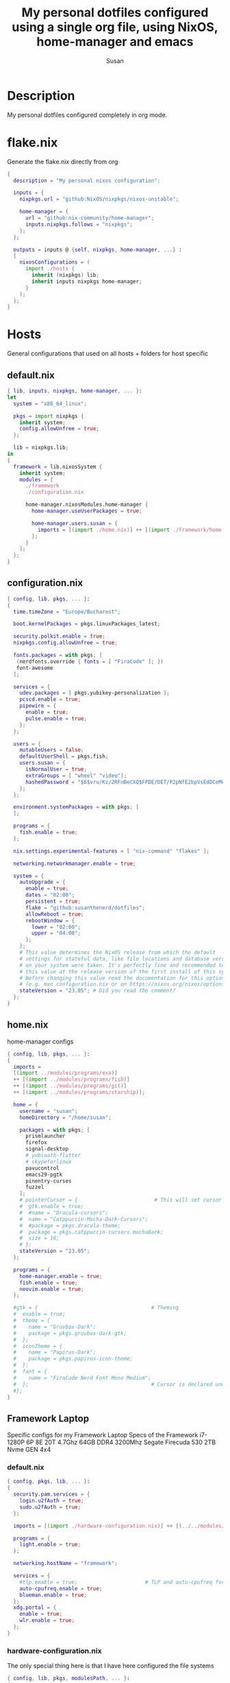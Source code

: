 #+TITLE: My personal dotfiles configured using a single org file, using NixOS, home-manager and emacs
#+PROPERTY: header-args :tangle-mode (identity #o444)
#+STARTUP: overview
#+AUTHOR: Susan
#+EMAIL: susan@susan.lol

* Description
My personal dotfiles configured completely in org mode.
* flake.nix
Generate the flake.nix directly from org
#+begin_src nix :tangle ./flake.nix
  {
    description = "My personal nixos configuration";
  
    inputs = {
      nixpkgs.url = "github:NixOS/nixpkgs/nixos-unstable";
  
      home-manager = {
        url = "github:nix-community/home-manager";
        inputs.nixpkgs.follows = "nixpkgs";
      };
    };
  
    outputs = inputs @ {self, nixpkgs, home-manager, ...} :
    {
      nixosConfigurations = (
        import ./hosts {
          inherit (nixpkgs) lib;
          inherit inputs nixpkgs home-manager;
        }
      );
    };
  }
#+end_src

* Hosts
General configurations that used on all hosts + folders for host specific
** default.nix
#+begin_src nix :tangle ./hosts/default.nix
  { lib, inputs, nixpkgs, home-manager, ... }:
  let
    system = "x86_64_linux";
  
    pkgs = import nixpkgs {
      inherit system;
      config.allowUnfree = true;
    };

    lib = nixpkgs.lib;
  in
  {
    framework = lib.nixosSystem {
      inherit system;
      modules = [
        ./framework
        ./configuration.nix
  
        home-manager.nixosModules.home-manager {
          home-manager.useUserPackages = true;

          home-manager.users.susan = {
            imports = [(import ./home.nix)] ++ [(import ./framework/home.nix)];
          };
        } 
      ];
    };
  } 
#+end_src
** configuration.nix
#+begin_src nix :tangle ./hosts/configuration.nix
  { config, lib, pkgs, ... }:
  {
    time.timeZone = "Europe/Bucharest";
  
    boot.kernelPackages = pkgs.linuxPackages_latest;

    security.polkit.enable = true;
    nixpkgs.config.allowUnfree = true;

    fonts.packages = with pkgs; [
     (nerdfonts.override { fonts = [ "FiraCode" ]; })
     font-awesome
    ];
  
    services = {
      udev.packages = [ pkgs.yubikey-personalization ];
      pcscd.enable = true;
      pipewire = { 
        enable = true;
        pulse.enable = true;
      }; 
    };
  
    users = {
      mutableUsers = false; 
      defaultUserShell = pkgs.fish;
      users.susan = {
        isNormalUser = true;
        extraGroups = [ "wheel" "video"];
        hashedPassword = "$6$vru/Kz/2RFnBeCXQ$FPDE/DET/P2pNfE2bpVsEdDCeMegmeMApE4l3m/2YR9t6qCSrdiTzqUr8aN1gnOTAcYXBQ30NUf3UtqxINmDL.";
      };
    };
  
    environment.systemPackages = with pkgs; [
    ];

    programs = {
      fish.enable = true;
    };
  
    nix.settings.experimental-features = [ "nix-command" "flakes" ];

    networking.networkmanager.enable = true;
  
    system = {
      autoUpgrade = {
        enable = true;
        dates = "02:00";
        persistent = true;
        flake = "github:susanthenerd/dotfiles";
        allowReboot = true;
        rebootWindow = {
          lower = "02:00";
          upper = "04:00";
        };
      }; 
      # This value determines the NixOS release from which the default
      # settings for stateful data, like file locations and database versions
      # on your system were taken. It's perfectly fine and recommended to leave
      # this value at the release version of the first install of this system.
      # Before changing this value read the documentation for this option
      # (e.g. man configuration.nix or on https://nixos.org/nixos/options.html).
      stateVersion = "23.05"; # Did you read the comment?
    }; 
  }
#+end_src
** home.nix
home-manager configs
#+begin_src nix :tangle ./hosts/home.nix
  { config, lib, pkgs, ... }:
  { 
    imports =
    [(import ../modules/programs/exa)]
    ++ [(import ../modules/programs/fish)]
    ++ [(import ../modules/programs/git)]
    ++ [(import ../modules/programs/starship)];
  
    home = {
      username = "susan";
      homeDirectory = "/home/susan";
  
      packages = with pkgs; [
        prismlauncher
        firefox
        signal-desktop
        # yubioath-flutter
        # skypeforlinux
        pavucontrol
        emacs29-pgtk
        pinentry-curses
        fuzzel
      ];
      # pointerCursor = {                         # This will set cursor system-wide so applications can not choose their own
      #  gtk.enable = true;
      #  #name = "Dracula-cursors";
      #  name = "Catppuccin-Mocha-Dark-Cursors";
      #  #package = pkgs.dracula-theme;
      #  package = pkgs.catppuccin-cursors.mochaDark;
      #  size = 16;
      # };
      stateVersion = "23.05";
    };

    programs = {
      home-manager.enable = true;
      fish.enable = true;
      neovim.enable = true;
    };
  
    #gtk = {                                     # Theming
    #  enable = true;
    #  theme = {
    #    name = "Gruvbox-Dark";
    #    package = pkgs.gruvbox-dark-gtk;
    #  };
    #  iconTheme = {
    #    name = "Papirus-Dark";
    #    package = pkgs.papirus-icon-theme;
    #  };
    #  font = {
    #    name = "FiraCode Nerd Font Mono Medium";
    #  };                                        # Cursor is declared under home.pointerCursor 
    #};
  }
#+END_src
** Framework Laptop
Specific configs for my Framework Laptop
Specs of the Framework
i7-1280P 6P 8E 20T 4.7Ghz
64GB DDR4 3200Mhz
Segate Firecuda 530 2TB Nvme GEN 4x4

*** default.nix
#+begin_src nix :tangle ./hosts/framework/default.nix
  { config, pkgs, lib, ... }:
  {
    security.pam.services = {
      login.u2fAuth = true;
      sudo.u2fAuth = true;
    };
  
    imports = [(import ./hardware-configuration.nix)] ++ [(../../modules/services/syncthing)];
  
    programs = {
      light.enable = true;
    };

    networking.hostName = "framework";
  
    services = {
      #tlp.enable = true;                      # TLP and auto-cpufreq for power management
      auto-cpufreq.enable = true;
      blueman.enable = true;
    };
    xdg.portal = {
      enable = true;
      wlr.enable = true;
    };
  }
#+end_src
*** hardware-configuration.nix
The only special thing here is that I have here configured the file systems
#+begin_src nix :tangle ./hosts/framework/hardware-configuration.nix
  { config, lib, pkgs, modulesPath, ... }:
  {

    imports =
    [ (modulesPath + "/installer/scan/not-detected.nix")
    ];

    fileSystems = {
      "/" ={ 
        device = "/dev/disk/by-uuid/b183e5d3-8679-4e45-88e6-bc1393323dfd";
        fsType = "btrfs";
      };
      "/boot" ={ 
        device = "/dev/disk/by-uuid/9829-2BBA";
        fsType = "vfat";
      };
    };
  
    boot = {
      initrd = {
        availableKernelModules = [ "xhci_pci" "thunderbolt" "nvme" "usb_storage" "usbhid" "sd_mod" ];
        kernelModules = [ "dm-snapshot" ];
        luks.devices."luks" = { 
          device = "/dev/disk/by-uuid/6c40ab71-86cd-40ff-82f6-0936ad7eb61d";
          preLVM = true;
        };
      };
      kernelModules = [ "kvm-intel" ];
      extraModulePackages = [ ];
      loader = {
        systemd-boot.enable = true;
        efi.canTouchEfiVariables = true;
      };
    };
  
    swapDevices =
      [ { device = "/dev/disk/by-uuid/9a231275-fc03-40c1-8c7b-a14f1592f185"; }
      ];

    networking.useDHCP = lib.mkDefault true;

    nixpkgs.hostPlatform = lib.mkDefault "x86_64-linux";
    powerManagement.cpuFreqGovernor = lib.mkDefault "powersave";
    hardware = {
      opengl.enable = true;
      pulseaudio.enable = false;
      cpu.intel.updateMicrocode = lib.mkDefault config.hardware.enableRedistributableFirmware;
    };
  }
#+end_src
*** home.nix
Specific home-manager configs for my framework
#+begin_src nix :tangle ./hosts/framework/home.nix
  { config, lib, pkgs, ... }:
  {
    imports = [(import ../../modules/desktop/sway)]
    ++ [(import ../../modules/programs/foot)]
    ++ [(import ../../modules/programs/i3status-rust)];
    programs = {
      obs-studio.enable = true;
    };
    xdg.enable = true;
  }
#+end_src
* Modules
** Desktop
*** Sway
#+begin_src nix :tangle ./modules/desktop/sway/default.nix
  {config, lib, pkgs, ... }:
  {
    wayland.windowManager.sway = {
      enable = true;
      config = rec {
        modifier = "Mod4";
        terminal = "foot";
        startup = [
          # Launch Firefox on start
          {command = "firefox";}
        ];
        bars = [
          {
            fonts = {
              names = [ "FiraCode Nerd Font Mono" "FontAwesome"];
              style = "Regular";
              size = 11.0;
            };
            position = "bottom";
            statusCommand = "i3status-rs ~/.config/i3status-rust/config-default.toml";
            # colors={
            #  separator = "#666666";
            #  background = "#222222";
            #  statusline = "#dddddd";
            #  focusedWorkspace = {
            #    background = "#0088CC";
            #    border = "#0088CC";
            #    text = "#ffffff";
            #  };
            #  activeWorkspace = {
            #    background = "#333333";
            #    border = "#333333";
            #    text = "#ffffff";
            #  };
            #  inactiveWorkspace = {
            #   background = "#333333";
            #   border = "#333333";
            #   text = "#888888";
            #  };
            #  urgentWorkspace = {
            #    background = "#2f343a";
            #    border = "#900000";
            #    text = "#ffffff";
            #  };
            #};
          }
        ];
        gaps = {
          outer = 4;
          inner = 4;
          smartBorders = "on";
        };
        keybindings = {
          #Launch stuff
          "${modifier}+Return" = "exec ${terminal}";
          "${modifier}+Shift+b" = "exec firefox";
          "${modifier}+Shift+Return" = "exec fuzzel";
  
          # Windows
          "${modifier}+Shift+c" = "kill";

          # Layouts
          "${modifier}+b" = "splith";
          "${modifier}+v" = "splitv";

          # Switch the current container between different layout styles
          "${modifier}+s" = "layout stacking";
          "${modifier}+w" = "layout tabbed";
          "${modifier}+e" = "layout toggle split";

          "${modifier}+f" = "fullscreen";

          # Toggle the current focus between tiling and floating mode
          "${modifier}+Shift+space" = "floating toggle";

          # Swap focus between the tiling area and the floating area
          "${modifier}+space" = "focus mode_toggle";

          # Move focus to the parent container
          "${modifier}+a" = "focus parent";
  
          # Workspaces
          "${modifier}+1" = "workspace number 1";
          "${modifier}+2" = "workspace number 2";
          "${modifier}+3" = "workspace number 3";
          "${modifier}+4" = "workspace number 4";
          "${modifier}+5" = "workspace number 5";
          "${modifier}+6" = "workspace number 6";
          "${modifier}+7" = "workspace number 7";
          "${modifier}+8" = "workspace number 8";
          "${modifier}+9" = "workspace number 9";

          "${modifier}+Shift+1" = "move container to workspace number 1";                                                               
      	  "${modifier}+Shift+2" = "move container to workspace number 2";                                                               
      	  "${modifier}+Shift+3" = "move container to workspace number 3";                                                               
   	  "${modifier}+Shift+4" = "move container to workspace number 4";                                                               
      	  "${modifier}+Shift+5" = "move container to workspace number 5";                                                               
      	  "${modifier}+Shift+6" = "move container to workspace number 6";                                                               
      	  "${modifier}+Shift+7" = "move container to workspace number 7";                                                               
      	  "${modifier}+Shift+8" = "move container to workspace number 8";                                                               
      	  "${modifier}+Shift+9" = "move container to workspace number 9";

          # Resize
          "${modifier}+r" = "mode resize";
  
          # Other keybindings
          "${modifier}+Shift+r" = "reload";
          "${modifier}+Shift+e" = "exec swaynag -t warning -m 'You pressed the exit shortcut. Do you really want to exit sway? This will end your Wayland session.' -b 'Yes, exit sway' 'swaymsg exit'";
        };
        modes = {
          resize = {
            "Down" = "resize grow height 10 px";
            "Escape" = "mode default";
            "Left" = "resize shrink width 10 px";
            "Return" = "mode default";
            "Right" = "resize grow width 10 px";
            "Up" = "resize shrink height 10 px";
            "h" = "resize shrink width 10 px";
            "j" = "resize grow height 10 px";
            "k" = "resize shrink height 10 px";
            "l" = "resize grow width 10 px";
          };
        };
  
        output = {
          eDP-1 = {
            scale = "1";
	  };
	};
      };
    };
  }
#+end_src
** Programs
*** Exa
#+begin_src nix :tangle ./modules/programs/exa/default.nix
  {config, lib, pkgs, ... }:
  {
    programs.exa = {
      enable = true;
      git = true;
      icons = true;
      enableAliases = true;
    };
  }
#+end_src
*** Fish
#+begin_src nix :tangle ./modules/programs/fish/default.nix
  {config, lib, pkgs, ...}:
  {
    programs.fish = {
      enable = true;
      shellAliases = {
        "rebuild" = "sudo nixos-rebuild switch --flake .";
        "flake-check" = "nix flake check";
      };
    };
  }
#+end_src
*** Foot
#+begin_src nix :tangle ./modules/programs/foot/default.nix
  {config, lib, pkgs, ...}:
  {
    programs.foot = {
      enable = true;
      settings = {
        main = {
          font = "FiraCode Nerd Font Mono:size=14";
        };
        colors = {
          # Gruvbox Dark
          background = "282828";
          foreground = "ebdbb2";
          regular0 = "282828";
          regular1 = "cc241d";
          regular2 = "98971a";
          regular3 = "d79921";
          regular4 = "458588";
          regular5 = "b16286";
          regular6 = "689d6a";
          regular7 = "a89984";
          bright0 = "928374";
          bright1 = "fb4934";
          bright2 = "b8bb26";
          bright3 = "fabd2f";
          bright4 = "83a598";
          bright5 = "d3869b";
          bright6 = "8ec07c";
          bright7 = "ebdbb2";
        };
      };
    };
  }
#+end_src
*** Git
#+begin_src nix :tangle ./modules/programs/git/default.nix
  {config, lib, pkgs, ... }:
  {
    programs.git = {
      enable = true;
      userName = "Susan";
      userEmail = "susan@susan.lol";
    };
  }
#+end_src
*** i3Status-rust
#+begin_src nix :tangle ./modules/programs/i3status-rust/default.nix
  {config, lib, pkgs, ... }:
  {
    programs.i3status-rust = {
      enable = true;
      bars = {
        default = {
          theme = "gruvbox-dark";
          icons = "awesome6";
          blocks = [
            {
              block = "memory";
              format = " $icon $mem_used_percents ";
              format_alt = " $icon $swap_used_percents ";
            }
            {
              block = "cpu";
              interval = 1;
            }
            {
              block = "load";
              format = " $icon $1m ";
              interval = 1;
            }
            {
              block = "sound";
            }
            {
              block = "backlight";
            }
            {
              block = "time";
              format = " $timestamp.datetime(f:'%a %d/%m %R') ";
              interval = 60;
            }
          ];
        };
      };
    };
  }
#+end_src
*** Starship
#+begin_src nix :tangle ./modules/programs/starship/default.nix
  {config, lib, pkgs, ... }:
  {
    programs.starship = {
      enable = true;
      # Configuration written to ~/.config/starship.toml
      settings = {
        # add_newline = false;
  
        # character = {
        #   success_symbol = "[➜](bold green)";
        #   error_symbol = "[➜](bold red)";
        # };
  
        # package.disabled = true;
      };
    };
  }
#+end_src
** Services
All services configured on my laptop and servers
*** Syncthing
File sync to my phone
#+begin_src nix :tangle ./modules/services/syncthing/default.nix
  {config, pkgs, lib, ... }:
  { 
    services.syncthing = {
      enable = true;
      user = "susan";
      dataDir = "/home/susan/phone/";
      configDir = "/home/susan/.config/syncthing"; # I don't have any special configurations, but I'm letting this option here in case I forget about it 
    };
  }
#+end_src
* Github Actions
** automate daily version bump
#+begin_src yaml :tangle ./.github/workflows/auto-version-bump.yaml
  name: Daily Nix Flake Version Bump

  on:
    schedule:
      - cron:  '0 0 * * *'

  jobs:
    flake_update:
      runs-on: ubuntu-latest

      steps:
      - name: Checkout Repository
        uses: actions/checkout@v3

      - name: Setup Nix
        uses: cachix/install-nix-action@v16

      - name: Update Flake
        run: |
          nix flake update
          if nix flake check; then
            git config --local user.email "action@github.com"
            git config --local user.name "GitHub Action"
            git add flake.lock
            git commit -m "automated daily version bump"
            git push
          fi
#+end_src
** automated nix flake check on push
#+begin_src yaml :tangle ./.github/workflows/auto-commit-check.yaml
  name: Nix Flake Check On Commit
  
  on:
    push:
      branches:
        - '**'
  
  jobs:
    flake_check:
      runs-on: ubuntu-latest
  
      steps:
      - name: Checkout Repository
        uses: actions/checkout@v3

      - name: Setup Nix
        uses: cachix/install-nix-action@v22

      - name: Nix Flake Check
        run: nix flake check
#+end_src
